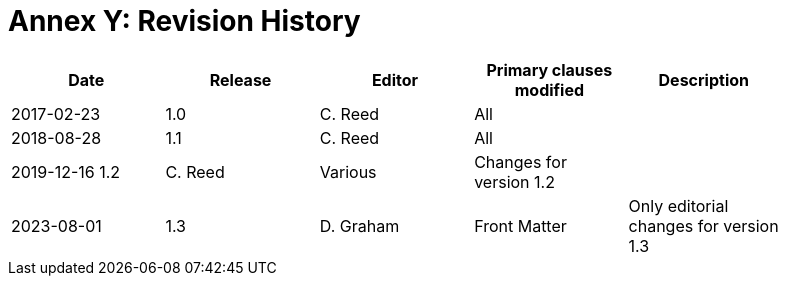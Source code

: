 [Appendix]
= Annex Y: Revision History

[width="90%",options="header"]
|===
|Date |Release |Editor | Primary clauses modified |Description
|2017-02-23 | 1.0 | C. Reed | All |
|2018-08-28 | 1.1 | C. Reed | All |
|2019-12-16  1.2 |C. Reed | Various |Changes for version 1.2 |
|2023-08-01 | 1.3 | D. Graham | Front Matter |Only editorial changes for version 1.3 |
|===
